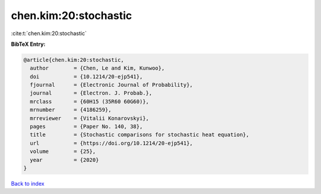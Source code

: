 chen.kim:20:stochastic
======================

:cite:t:`chen.kim:20:stochastic`

**BibTeX Entry:**

.. code-block:: bibtex

   @article{chen.kim:20:stochastic,
     author        = {Chen, Le and Kim, Kunwoo},
     doi           = {10.1214/20-ejp541},
     fjournal      = {Electronic Journal of Probability},
     journal       = {Electron. J. Probab.},
     mrclass       = {60H15 (35R60 60G60)},
     mrnumber      = {4186259},
     mrreviewer    = {Vitalii Konarovskyi},
     pages         = {Paper No. 140, 38},
     title         = {Stochastic comparisons for stochastic heat equation},
     url           = {https://doi.org/10.1214/20-ejp541},
     volume        = {25},
     year          = {2020}
   }

`Back to index <../By-Cite-Keys.html>`_
